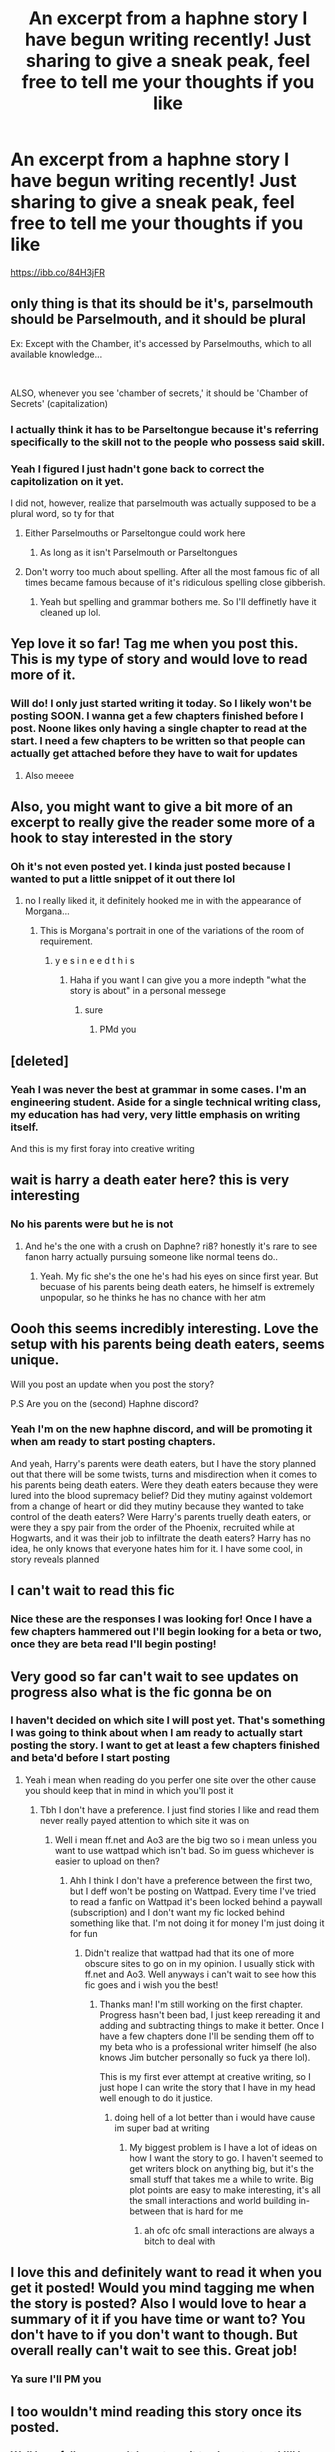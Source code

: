 #+TITLE: An excerpt from a haphne story I have begun writing recently! Just sharing to give a sneak peak, feel free to tell me your thoughts if you like

* An excerpt from a haphne story I have begun writing recently! Just sharing to give a sneak peak, feel free to tell me your thoughts if you like
:PROPERTIES:
:Author: CommodorNorrington
:Score: 24
:DateUnix: 1620364834.0
:DateShort: 2021-May-07
:FlairText: Self-Promotion
:END:
[[https://ibb.co/84H3jFR]]


** only thing is that its should be it's, parselmouth should be Parselmouth, and it should be plural

Ex: Except with the Chamber, it's accessed by Parselmouths, which to all available knowledge...

​

ALSO, whenever you see 'chamber of secrets,' it should be 'Chamber of Secrets' (capitalization)
:PROPERTIES:
:Author: LemonyKetchupBottle
:Score: 14
:DateUnix: 1620365147.0
:DateShort: 2021-May-07
:END:

*** I actually think it has to be Parseltongue because it's referring specifically to the skill not to the people who possess said skill.
:PROPERTIES:
:Author: LunaLoveGreat33
:Score: 9
:DateUnix: 1620365750.0
:DateShort: 2021-May-07
:END:


*** Yeah I figured I just hadn't gone back to correct the capitolization on it yet.

I did not, however, realize that parselmouth was actually supposed to be a plural word, so ty for that
:PROPERTIES:
:Author: CommodorNorrington
:Score: 3
:DateUnix: 1620365312.0
:DateShort: 2021-May-07
:END:

**** Either Parselmouths or Parseltongue could work here
:PROPERTIES:
:Author: LemonyKetchupBottle
:Score: 6
:DateUnix: 1620365356.0
:DateShort: 2021-May-07
:END:

***** As long as it isn't Parselmouth or Parseltongues
:PROPERTIES:
:Author: LemonyKetchupBottle
:Score: 4
:DateUnix: 1620365376.0
:DateShort: 2021-May-07
:END:


**** Don't worry too much about spelling. After all the most famous fic of all times became famous because of it's ridiculous spelling close gibberish.
:PROPERTIES:
:Author: I_love_DPs
:Score: 2
:DateUnix: 1620413452.0
:DateShort: 2021-May-07
:END:

***** Yeah but spelling and grammar bothers me. So I'll deffinetly have it cleaned up lol.
:PROPERTIES:
:Author: CommodorNorrington
:Score: 4
:DateUnix: 1620416865.0
:DateShort: 2021-May-08
:END:


** Yep love it so far! Tag me when you post this. This is my type of story and would love to read more of it.
:PROPERTIES:
:Author: wmcoulter
:Score: 4
:DateUnix: 1620367837.0
:DateShort: 2021-May-07
:END:

*** Will do! I only just started writing it today. So I likely won't be posting SOON. I wanna get a few chapters finished before I post. Noone likes only having a single chapter to read at the start. I need a few chapters to be written so that people can actually get attached before they have to wait for updates
:PROPERTIES:
:Author: CommodorNorrington
:Score: 2
:DateUnix: 1620370026.0
:DateShort: 2021-May-07
:END:

**** Also meeee
:PROPERTIES:
:Author: Comprehensive-Log890
:Score: 3
:DateUnix: 1620427083.0
:DateShort: 2021-May-08
:END:


** Also, you might want to give a bit more of an excerpt to really give the reader some more of a hook to stay interested in the story
:PROPERTIES:
:Author: LemonyKetchupBottle
:Score: 3
:DateUnix: 1620365189.0
:DateShort: 2021-May-07
:END:

*** Oh it's not even posted yet. I kinda just posted because I wanted to put a little snippet of it out there lol
:PROPERTIES:
:Author: CommodorNorrington
:Score: 4
:DateUnix: 1620365235.0
:DateShort: 2021-May-07
:END:

**** no I really liked it, it definitely hooked me in with the appearance of Morgana...
:PROPERTIES:
:Author: LemonyKetchupBottle
:Score: 1
:DateUnix: 1620365312.0
:DateShort: 2021-May-07
:END:

***** This is Morgana's portrait in one of the variations of the room of requirement.
:PROPERTIES:
:Author: CommodorNorrington
:Score: 1
:DateUnix: 1620365361.0
:DateShort: 2021-May-07
:END:

****** y e s i n e e d t h i s
:PROPERTIES:
:Author: LemonyKetchupBottle
:Score: 1
:DateUnix: 1620365417.0
:DateShort: 2021-May-07
:END:

******* Haha if you want I can give you a more indepth "what the story is about" in a personal messege
:PROPERTIES:
:Author: CommodorNorrington
:Score: 2
:DateUnix: 1620366367.0
:DateShort: 2021-May-07
:END:

******** sure
:PROPERTIES:
:Author: LemonyKetchupBottle
:Score: 2
:DateUnix: 1620367015.0
:DateShort: 2021-May-07
:END:

********* PMd you
:PROPERTIES:
:Author: CommodorNorrington
:Score: 2
:DateUnix: 1620367544.0
:DateShort: 2021-May-07
:END:


** [deleted]
:PROPERTIES:
:Score: 3
:DateUnix: 1620383752.0
:DateShort: 2021-May-07
:END:

*** Yeah I was never the best at grammar in some cases. I'm an engineering student. Aside for a single technical writing class, my education has had very, very little emphasis on writing itself.

And this is my first foray into creative writing
:PROPERTIES:
:Author: CommodorNorrington
:Score: 2
:DateUnix: 1620402680.0
:DateShort: 2021-May-07
:END:


** wait is harry a death eater here? this is very interesting
:PROPERTIES:
:Author: Eren-Yagami
:Score: 2
:DateUnix: 1620367865.0
:DateShort: 2021-May-07
:END:

*** No his parents were but he is not
:PROPERTIES:
:Author: CommodorNorrington
:Score: 3
:DateUnix: 1620367887.0
:DateShort: 2021-May-07
:END:

**** And he's the one with a crush on Daphne? ri8? honestly it's rare to see fanon harry actually pursuing someone like normal teens do..
:PROPERTIES:
:Author: Eren-Yagami
:Score: 3
:DateUnix: 1620368148.0
:DateShort: 2021-May-07
:END:

***** Yeah. My fic she's the one he's had his eyes on since first year. But becuase of his parents being death eaters, he himself is extremely unpopular, so he thinks he has no chance with her atm
:PROPERTIES:
:Author: CommodorNorrington
:Score: 3
:DateUnix: 1620369334.0
:DateShort: 2021-May-07
:END:


** Oooh this seems incredibly interesting. Love the setup with his parents being death eaters, seems unique.

Will you post an update when you post the story?

P.S Are you on the (second) Haphne discord?
:PROPERTIES:
:Author: the_pathologicalliar
:Score: 2
:DateUnix: 1621098538.0
:DateShort: 2021-May-15
:END:

*** Yeah I'm on the new haphne discord, and will be promoting it when am ready to start posting chapters.

And yeah, Harry's parents were death eaters, but I have the story planned out that there will be some twists, turns and misdirection when it comes to his parents being death eaters. Were they death eaters because they were lured into the blood supremacy belief? Did they mutiny against voldemort from a change of heart or did they mutiny because they wanted to take control of the death eaters? Were Harry's parents truelly death eaters, or were they a spy pair from the order of the Phoenix, recruited while at Hogwarts, and it was their job to infiltrate the death eaters? Harry has no idea, he only knows that everyone hates him for it. I have some cool, in story reveals planned
:PROPERTIES:
:Author: CommodorNorrington
:Score: 2
:DateUnix: 1621098757.0
:DateShort: 2021-May-15
:END:


** I can't wait to read this fic
:PROPERTIES:
:Author: pearloftheocean
:Score: 1
:DateUnix: 1620380018.0
:DateShort: 2021-May-07
:END:

*** Nice these are the responses I was looking for! Once I have a few chapters hammered out I'll begin looking for a beta or two, once they are beta read I'll begin posting!
:PROPERTIES:
:Author: CommodorNorrington
:Score: 2
:DateUnix: 1620402597.0
:DateShort: 2021-May-07
:END:


** Very good so far can't wait to see updates on progress also what is the fic gonna be on
:PROPERTIES:
:Author: ClearTransportation7
:Score: 1
:DateUnix: 1620412479.0
:DateShort: 2021-May-07
:END:

*** I haven't decided on which site I will post yet. That's something I was going to think about when I am ready to actually start posting the story. I want to get at least a few chapters finished and beta'd before I start posting
:PROPERTIES:
:Author: CommodorNorrington
:Score: 1
:DateUnix: 1620412849.0
:DateShort: 2021-May-07
:END:

**** Yeah i mean when reading do you perfer one site over the other cause you should keep that in mind in which you'll post it
:PROPERTIES:
:Author: ClearTransportation7
:Score: 1
:DateUnix: 1620414115.0
:DateShort: 2021-May-07
:END:

***** Tbh I don't have a preference. I just find stories I like and read them never really payed attention to which site it was on
:PROPERTIES:
:Author: CommodorNorrington
:Score: 1
:DateUnix: 1620416903.0
:DateShort: 2021-May-08
:END:

****** Well i mean ff.net and Ao3 are the big two so i mean unless you want to use wattpad which isn't bad. So im guess whichever is easier to upload on then?
:PROPERTIES:
:Author: ClearTransportation7
:Score: 1
:DateUnix: 1620419396.0
:DateShort: 2021-May-08
:END:

******* Ahh I think I don't have a preference between the first two, but I deff won't be posting on Wattpad. Every time I've tried to read a fanfic on Wattpad it's been locked behind a paywall (subscription) and I don't want my fic locked behind something like that. I'm not doing it for money I'm just doing it for fun
:PROPERTIES:
:Author: CommodorNorrington
:Score: 1
:DateUnix: 1620422542.0
:DateShort: 2021-May-08
:END:

******** Didn't realize that wattpad had that its one of more obscure sites to go on in my opinion. I usually stick with ff.net and Ao3. Well anyways i can't wait to see how this fic goes and i wish you the best!
:PROPERTIES:
:Author: ClearTransportation7
:Score: 1
:DateUnix: 1620422738.0
:DateShort: 2021-May-08
:END:

********* Thanks man! I'm still working on the first chapter. Progress hasn't been bad, I just keep rereading it and adding and subtracting things to make it better. Once I have a few chapters done I'll be sending them off to my beta who is a professional writer himself (he also knows Jim butcher personally so fuck ya there lol).

This is my first ever attempt at creative writing, so I just hope I can write the story that I have in my head well enough to do it justice.
:PROPERTIES:
:Author: CommodorNorrington
:Score: 1
:DateUnix: 1620423032.0
:DateShort: 2021-May-08
:END:

********** doing hell of a lot better than i would have cause im super bad at writing
:PROPERTIES:
:Author: ClearTransportation7
:Score: 1
:DateUnix: 1620423121.0
:DateShort: 2021-May-08
:END:

*********** My biggest problem is I have a lot of ideas on how I want the story to go. I haven't seemed to get writers block on anything big, but it's the small stuff that takes me a while to write. Big plot points are easy to make interesting, it's all the small interactions and world building in-between that is hard for me
:PROPERTIES:
:Author: CommodorNorrington
:Score: 1
:DateUnix: 1620423226.0
:DateShort: 2021-May-08
:END:

************ ah ofc ofc small interactions are always a bitch to deal with
:PROPERTIES:
:Author: ClearTransportation7
:Score: 1
:DateUnix: 1620425469.0
:DateShort: 2021-May-08
:END:


** I love this and definitely want to read it when you get it posted! Would you mind tagging me when the story is posted? Also I would love to hear a summary of it if you have time or want to? You don't have to if you don't want to though. But overall really can't wait to see this. Great job!
:PROPERTIES:
:Author: iona2244
:Score: 1
:DateUnix: 1620418781.0
:DateShort: 2021-May-08
:END:

*** Ya sure I'll PM you
:PROPERTIES:
:Author: CommodorNorrington
:Score: 2
:DateUnix: 1620422568.0
:DateShort: 2021-May-08
:END:


** I too wouldn't mind reading this story once its posted.
:PROPERTIES:
:Author: DarkthShadow
:Score: 1
:DateUnix: 1620443054.0
:DateShort: 2021-May-08
:END:

*** Well hopefully you won't have to wait too long to start! I'll be starting to post chapters once I have about 15 written out and beta read
:PROPERTIES:
:Author: CommodorNorrington
:Score: 2
:DateUnix: 1620443510.0
:DateShort: 2021-May-08
:END:

